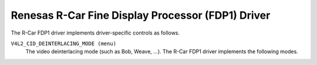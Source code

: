 .. SPDX-License-Identifier: GPL-2.0

Renesas R-Car Fine Display Processor (FDP1) Driver
==================================================

The R-Car FDP1 driver implements driver-specific controls as follows.

``V4L2_CID_DEINTERLACING_MODE (menu)``
    The video deinterlacing mode (such as Bob, Weave, ...). The R-Car FDP1
    driver implements the following modes.

.. flat-table::
    :header-rows:  0
    :stub-columns: 0
    :widths:       1 4

    * - ``"Progressive" (0)``
      - The input image video stream is progressive (not interlaced). No
        deinterlacing is performed. Apart from (optional) format and encoding
        conversion output frames are identical to the input frames.
    * - ``"Adaptive 2D/3D" (1)``
      - Motion adaptive version of 2D and 3D deinterlacing. Use 3D deinterlacing
        in the presence of fast motion and 2D deinterlacing with diagonal
        interpolation otherwise.
    * - ``"Fixed 2D" (2)``
      - The current field is scaled vertically by averaging adjacent lines to
        recover missing lines. This method is also known as blending or Line
        Averaging (LAV).
    * - ``"Fixed 3D" (3)``
      - The previous and next fields are averaged to recover lines missing from
        the current field. This method is also known as Field Averaging (FAV).
    * - ``"Previous field" (4)``
      - The current field is weaved with the previous field, i.e. the previous
        field is used to fill missing lines from the current field. This method
        is also known as weave deinterlacing.
    * - ``"Next field" (5)``
      - The current field is weaved with the next field, i.e. the next field is
        used to fill missing lines from the current field. This method is also
        known as weave deinterlacing.
